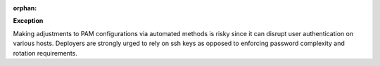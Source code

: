:orphan:

**Exception**

Making adjustments to PAM configurations via automated methods is risky since
it can disrupt user authentication on various hosts. Deployers are strongly
urged to rely on ssh keys as opposed to enforcing password complexity and
rotation requirements.
